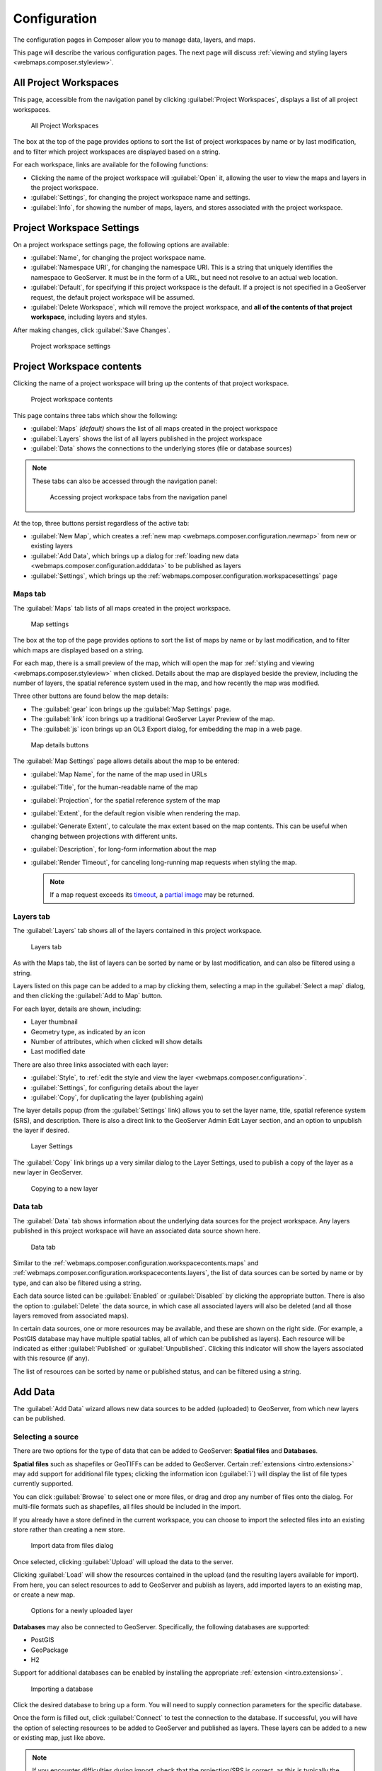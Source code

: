 .. _webmaps.composer.configuration:

Configuration
=============

The configuration pages in Composer allow you to manage data, layers, and maps.

This page will describe the various configuration pages. The next page will discuss :ref:`viewing and styling layers <webmaps.composer.styleview>`.

All Project Workspaces
----------------------

This page, accessible from the navigation panel by clicking :guilabel:`Project Workspaces`, displays a list of all project workspaces.

.. figure:: img/allprojectworkspaces.png

   All Project Workspaces

The box at the top of the page provides options to sort the list of project workspaces by name or by last modification, and to filter which project workspaces are displayed based on a string.

For each workspace, links are available for the following functions:

* Clicking the name of the project workspace will :guilabel:`Open` it, allowing the user to view the maps and layers in the project workspace.
* :guilabel:`Settings`, for changing the project workspace name and settings.
* :guilabel:`Info`, for showing the number of maps, layers, and stores associated with the project workspace.

.. _webmaps.composer.configuration.workspacesettings:

Project Workspace Settings
--------------------------

On a project workspace settings page, the following options are available:

* :guilabel:`Name`, for changing the project workspace name.
* :guilabel:`Namespace URI`, for changing the namespace URI. This is a string that uniquely identifies the namespace to GeoServer. It must be in the form of a URL, but need not resolve to an actual web location.
* :guilabel:`Default`, for specifying if this project workspace is the default. If a project is not specified in a GeoServer request, the default project workspace will be assumed.
* :guilabel:`Delete Workspace`, which will remove the project workspace, and **all of the contents of that project workspace**, including layers and styles.

After making changes, click :guilabel:`Save Changes`.

.. figure:: img/workspacesettings.png

   Project workspace settings

.. _webmaps.composer.configuration.workspacecontents:

Project Workspace contents
--------------------------

Clicking the name of a project workspace will bring up the contents of that project workspace.

.. figure:: img/workspace.png

   Project workspace contents

This page contains three tabs which show the following:

* :guilabel:`Maps` *(default)* shows the list of all maps created in the project workspace
* :guilabel:`Layers` shows the list of all layers published in the project workspace
* :guilabel:`Data` shows the connections to the underlying stores (file or database sources)

.. note:: These tabs can also be accessed through the navigation panel:

   .. figure:: img/tabsinpanel.png

      Accessing project workspace tabs from the navigation panel

At the top, three buttons persist regardless of the active tab:

* :guilabel:`New Map`, which creates a :ref:`new map <webmaps.composer.configuration.newmap>` from new or existing layers
* :guilabel:`Add Data`, which brings up a dialog for :ref:`loading new data <webmaps.composer.configuration.adddata>` to be published as layers
* :guilabel:`Settings`, which brings up the :ref:`webmaps.composer.configuration.workspacesettings` page

.. _webmaps.composer.configuration.workspacecontents.maps:

Maps tab
~~~~~~~~

The :guilabel:`Maps` tab lists of all maps created in the project workspace.

.. figure:: img/mapsettings.png

   Map settings

The box at the top of the page provides options to sort the list of maps by name or by last modification, and to filter which maps are displayed based on a string.

For each map, there is a small preview of the map, which will open the map for :ref:`styling and viewing <webmaps.composer.styleview>` when clicked. Details about the map are displayed beside the preview, including the number of layers, the spatial reference system used in the map, and how recently the map was modified.

Three other buttons are found below the map details:

* The :guilabel:`gear` icon brings up the :guilabel:`Map Settings` page.
* The :guilabel:`link` icon brings up a traditional GeoServer Layer Preview of the map.
* The :guilabel:`js` icon brings up an OL3 Export dialog, for embedding the map in a web page.

.. figure:: img/mapdetailsbuttons.png

   Map details buttons

The :guilabel:`Map Settings` page allows details about the map to be entered:

* :guilabel:`Map Name`, for the name of the map used in URLs
* :guilabel:`Title`, for the human-readable name of the map
* :guilabel:`Projection`, for the spatial reference system of the map
* :guilabel:`Extent`, for the default region visible when rendering the map. 
* :guilabel:`Generate Extent`, to calculate the max extent based on the map contents. This can be useful when changing between projections with different units.
* :guilabel:`Description`, for long-form information about the map
* :guilabel:`Render Timeout`, for canceling long-running map requests when styling the map. 

  .. note:: If a map request exceeds its `timeout <../../../geoserver/services/wms/vendor.html#format-options>`_, a `partial image <../../../geoserver/services/wms/reference.html#exceptions>`_ may be returned.

.. _webmaps.composer.configuration.workspacecontents.layers:

Layers tab
~~~~~~~~~~

The :guilabel:`Layers` tab shows all of the layers contained in this project workspace.

.. figure:: img/layerstab.png

   Layers tab

As with the Maps tab, the list of layers can be sorted by name or by last modification, and can also be filtered using a string.

Layers listed on this page can be added to a map by clicking them, selecting a map in the :guilabel:`Select a map` dialog, and then clicking the :guilabel:`Add to Map` button.

For each layer, details are shown, including:

* Layer thumbnail
* Geometry type, as indicated by an icon
* Number of attributes, which when clicked will show details
* Last modified date

There are also three links associated with each layer:

* :guilabel:`Style`, to :ref:`edit the style and view the layer <webmaps.composer.configuration>`.
* :guilabel:`Settings`, for configuring details about the layer
* :guilabel:`Copy`, for duplicating the layer (publishing again)

The layer details popup (from the :guilabel:`Settings` link) allows you to set the layer name, title, spatial reference system (SRS), and description. There is also a direct link to the GeoServer Admin Edit Layer section, and an option to unpublish the layer if desired.

.. figure:: img/layersettings.png

   Layer Settings

The :guilabel:`Copy` link brings up a very similar dialog to the Layer Settings, used to publish a copy of the layer as a new layer in GeoServer.

.. figure:: img/copylayer.png

   Copying to a new layer

.. _webmaps.composer.configuration.workspacecontents.data:

Data tab
~~~~~~~~

The :guilabel:`Data` tab shows information about the underlying data sources for the project workspace. Any layers published in this project workspace will have an associated data source shown here.

.. figure:: img/datatab.png

   Data tab

Similar to the :ref:`webmaps.composer.configuration.workspacecontents.maps` and :ref:`webmaps.composer.configuration.workspacecontents.layers`, the list of data sources can be sorted by name or by type, and can also be filtered using a string. 

Each data source listed can be :guilabel:`Enabled` or :guilabel:`Disabled` by clicking the appropriate button. There is also the option to :guilabel:`Delete` the data source, in which case all associated layers will also be deleted (and all those layers removed from associated maps). 

In certain data sources, one or more resources may be available, and these are shown on the right side. (For example, a PostGIS database may have multiple spatial tables, all of which can be published as layers). Each resource will be indicated as either :guilabel:`Published` or :guilabel:`Unpublished`. Clicking this indicator will show the layers associated with this resource (if any). 

The list of resources can be sorted by name or published status, and can be filtered using a string.

.. _webmaps.composer.configuration.adddata:

Add Data
--------

The :guilabel:`Add Data` wizard allows new data sources to be added (uploaded) to GeoServer, from which new layers can be published.

Selecting a source
~~~~~~~~~~~~~~~~~~

There are two options for the type of data that can be added to GeoServer: **Spatial files** and **Databases**.

**Spatial files** such as shapefiles or GeoTIFFs can be added to GeoServer. Certain :ref:`extensions <intro.extensions>` may add support for additional file types; clicking the information icon (:guilabel:`i`) will display the list of file types currently supported. 

You can click :guilabel:`Browse` to select one or more files, or drag and drop any number of files onto the dialog. For multi-file formats such as shapefiles, all files should be included in the import.

If you already have a store defined in the current workspace, you can choose to import the selected files into an existing store rather than creating a new store.

.. figure:: img/importdatafile.png

   Import data from files dialog

Once selected, clicking :guilabel:`Upload` will upload the data to the server.

Clicking :guilabel:`Load` will show the resources contained in the upload (and the resulting layers available for import). From here, you can select resources to add to GeoServer and publish as layers, add imported layers to an existing map, or create a new map.

.. figure:: img/importaddmap.png

   Options for a newly uploaded layer 

**Databases** may also be connected to GeoServer. Specifically, the following databases are supported:

* PostGIS
* GeoPackage
* H2

Support for additional databases can be enabled by installing the appropriate :ref:`extension <intro.extensions>`.

.. figure:: img/importdb.png

   Importing a database

Click the desired database to bring up a form. You will need to supply connection parameters for the specific database.

.. todo:: Add screenshots for each database.

Once the form is filled out, click :guilabel:`Connect` to test the connection to the database. If successful, you will have the option of selecting resources to be added to GeoServer and published as layers. These layers can be added to a new or existing map, just like above.

.. note:: If you encounter difficulties during import, check that the projection/SRS is correct, as this is typically the cause of errors.

.. _webmaps.composer.configuration.newmap:

New Map
-------

The goal of Composer is to make it easy to create maps, so there are a number of places where you can initiate the :guilabel:`New Map` dialog. In all cases, the process of creating a map is the same.

Creating a new map requires the following information:

* :guilabel:`Map Name`, for the way that the map will be referenced in URLs. It should not contain spaces or more than 10 characters.
* :guilabel:`Title`, the human-readable name of the map. It may contain spaces and be longer than 10 characters.
* :guilabel:`Projection`, the spatial reference system. The default is **Lat/Lon (WGS)**, though Web Mercator or any arbitrary spatial reference system code are allowed.
* :guilabel:`Description`, a longer string of information about the layer. 

.. figure:: img/newmap.png

   New map dialog

Clicking :guilabel:`Add Layers` will allow the layers to be selected for inclusion in the map. All layers in the project workspace will be shown in the list, and layers can be selectively included via check boxes.

.. figure:: img/addlayerstonewmap.png

   Adding layers to new map

Once layers have been selected, the map can be created via the :guilabel:`Create Map with Selected` button. The map will be created and listed in the Maps tab of the project workspace.

.. note:: Maps must be contained inside a project workspace, and there must exist layers published in that project workspace before a map can be created.